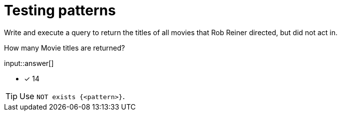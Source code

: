 :type: freetext

[.question.freetext]
=  Testing patterns

Write and execute a query to return the titles of all movies that Rob Reiner directed, but did not act in.

How many Movie titles are returned?

input::answer[]

* [x] 14

[TIP]
====
Use `NOT exists {<pattern>}`.
====

////
MATCH (p:Person)-[:DIRECTED]->(m:Movie)
WHERE p.name = 'Rob Reiner'
AND NOT exists {(p)-[:ACTED_IN]->(m)}
RETURN DISTINCT m.title
////